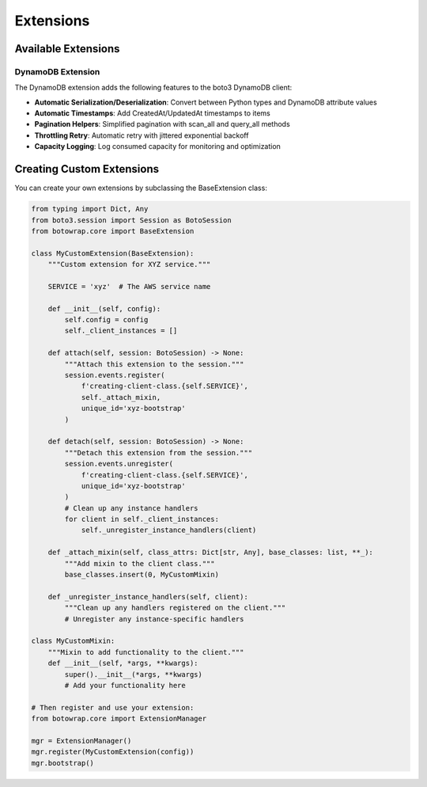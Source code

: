 Extensions
==========

Available Extensions
------------------

DynamoDB Extension
^^^^^^^^^^^^^^^^

The DynamoDB extension adds the following features to the boto3 DynamoDB client:

* **Automatic Serialization/Deserialization**: Convert between Python types and DynamoDB attribute values
* **Automatic Timestamps**: Add CreatedAt/UpdatedAt timestamps to items
* **Pagination Helpers**: Simplified pagination with scan_all and query_all methods
* **Throttling Retry**: Automatic retry with jittered exponential backoff
* **Capacity Logging**: Log consumed capacity for monitoring and optimization

Creating Custom Extensions
------------------------

You can create your own extensions by subclassing the BaseExtension class:

.. code-block:: python

    from typing import Dict, Any
    from boto3.session import Session as BotoSession
    from botowrap.core import BaseExtension

    class MyCustomExtension(BaseExtension):
        """Custom extension for XYZ service."""

        SERVICE = 'xyz'  # The AWS service name

        def __init__(self, config):
            self.config = config
            self._client_instances = []

        def attach(self, session: BotoSession) -> None:
            """Attach this extension to the session."""
            session.events.register(
                f'creating-client-class.{self.SERVICE}',
                self._attach_mixin,
                unique_id='xyz-bootstrap'
            )

        def detach(self, session: BotoSession) -> None:
            """Detach this extension from the session."""
            session.events.unregister(
                f'creating-client-class.{self.SERVICE}',
                unique_id='xyz-bootstrap'
            )
            # Clean up any instance handlers
            for client in self._client_instances:
                self._unregister_instance_handlers(client)

        def _attach_mixin(self, class_attrs: Dict[str, Any], base_classes: list, **_):
            """Add mixin to the client class."""
            base_classes.insert(0, MyCustomMixin)

        def _unregister_instance_handlers(self, client):
            """Clean up any handlers registered on the client."""
            # Unregister any instance-specific handlers

    class MyCustomMixin:
        """Mixin to add functionality to the client."""
        def __init__(self, *args, **kwargs):
            super().__init__(*args, **kwargs)
            # Add your functionality here

    # Then register and use your extension:
    from botowrap.core import ExtensionManager

    mgr = ExtensionManager()
    mgr.register(MyCustomExtension(config))
    mgr.bootstrap()
